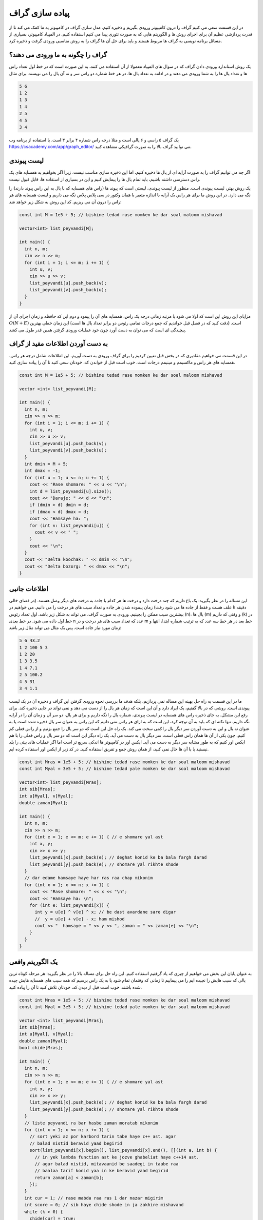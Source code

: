 پیاده سازی گراف
==================
در این قسمت سعی می کنیم گراف را درون کامپیوتر ورودی بگیریم و ذخیره کنیم. مدل سازی
گراف در کامپیوتر به ما کمک می کند تا از قدرت پردازشی عظیم آن برای اجرای روش ها
و الگوریتم هایی که به صورت تئوری پیدا می کنیم استفاده کنیم. در المپیاد کامپیوتر، بسیاری
از مسائل برنامه نویسی به گراف ها مربوط هستند و باید برای حل آن ها گراف را به روش مناسبی
ورودی گرفت و ذخیره کرد.

گراف را چگونه به ما ورودی می دهند؟
-------------------------------------
یک روش استاندارد ورودی دادن گراف که در سوال های المپیاد معمولا از آن استفاده می کنند، به
این صورت است که در خط اول تعداد راس ها و تعداد یال ها را به شما ورودی می دهند و در ادامه
به تعداد یال ها، در هر خط شماره دو راس سر و ته آن یال را می نویسند. برای مثال

.. code-block:: cpp

  5 6
  1 2
  1 3
  1 4
  2 5
  4 5
  3 4

یک گراف ۵ راسی و ۶ یالی است و مثلا درجه راس شماره ۴ برابر ۳ است. با استفاده از برنامه وب
https://csacademy.com/app/graph_editor/
می توانید گراف بالا را به صورت گرافیکی مشاهده کنید.

لیست پیوندی
-------------
اگر چه می توانیم گراف را به صورت آرایه ای از یال ها ذخیره کنیم، اما این ذخیره سازی
مناسب نیست. زیرا اگر بخواهیم به همسایه های یک راس دسترسی داشته باشیم، باید تمام
یال ها را پیمایش کنیم و این در بسیاری از استفاده ها، قابل قبول نیست.

یک روش بهتر، لیست پیوندی است. منظور از لیست پیوندی، لیستی است که پیوند ها (راس های
همسایه که با یال به این راس پیوند دارند) را نگه می دارد.
در این روش ما برای هر راس یک آرایه با اندازه متغیر
یا همان وکتور در سی پلاس پلاس نگه می داریم و لیست همسایه های هر راس را درون آن می ریزیم. کد
این روش به شکل زیر خواهد شد:

.. code-block:: cpp

  const int M = 1e5 + 5; // bishine tedad rase momken ke dar soal maloom mishavad

  vector<int> list_peyvandi[M];

  int main() {
    int n, m;
    cin >> n >> m;
    for (int i = 1; i <= m; i += 1) {
      int u, v;
      cin >> u >> v;
      list_peyvandi[u].push_back(v);
      list_peyvandi[v].push_back(u);
    }
  }

مزایای این روش این است که اولا می شود با مرتبه زمانی درجه یک راس، همسایه های آن
را پیمود و دوم این که حافظه و زمان اجرای آن از
:math:`O(N+E)`
است. (دقت کنید که در فصل قبل خواندیم که جمع درجات تمامی رئوس دو برابر تعداد
یال ها است) این زمان خطی بهترین پیچیدگی ای است که می توان به دست آورد چون خود
عملیات ورودی گرفتن همین قدر طول می کشد.

به دست آوردن اطلاعات مفید از گراف
----------------------------------
در این قسمت می خواهیم مقادیری که در بخش قبل تعیین کردیم را برای گراف ورودی به دست
آوریم. این اطلاعات شامل درجه هر راس، همسایه های هر راس و ماکسیمم و مینیمم درجات
است. خوب است قبل از خواندن کد، خودتان سعی کنید تا آن را پیاده سازی کنید.

.. code-block:: cpp

  const int M = 1e5 + 5; // bishine tedad rase momken ke dar soal maloom mishavad

  vector <int> list_peyvandi[M];

  int main() {
    int n, m;
    cin >> n >> m;
    for (int i = 1; i <= m; i += 1) {
      int u, v;
      cin >> u >> v;
      list_peyvandi[u].push_back(v);
      list_peyvandi[v].push_back(u);
    }
    int dmin = M + 5;
    int dmax = -1;
    for (int u = 1; u <= n; u += 1) {
      cout << "Rase shomare: " << u << "\n";
      int d = list_peyvandi[u].size();
      cout << "Daraje: " << d << "\n";
      if (dmin > d) dmin = d;
      if (dmax < d) dmax = d;
      cout << "Hamsaye ha: ";
      for (int v: list_peyvandi[u]) {
        cout << v << " ";
      }
      cout << "\n";
    }
    cout << "Delta koochak: " << dmin << "\n";
    cout << "Delta bozorg: " << dmax << "\n";
  }

اطلاعات جانبی
---------------
این مساله را در نظر بگیرید: یک باغ داریم که چند درخت دارد و درخت ها هر کدام با جاده
به درخت های دیگر وصل هستند. (در فضای خالی علف هست و فقط از جاده ها می شود رفت) زمان
پیموده شدن هر جاده و تعداد سیب های هر درخت را می دانیم. می خواهیم در
k
دقیقه بیشترین سیب ممکن را بچینیم. ورودی به صورت گراف، می تواند به شکل زیر باشد. اول
تعداد رئوس (n)، یال ها (m) و وقتی که داریم (k)
در خط اول داده می شود. در خط بعدی
n
عدد که تعداد سیب های هر درخت و در
m
خط بعد در هر خط سه عدد که به ترتیب شماره ابتدا، انتها و زمان مورد نیاز جاده است. پس
یک مثال می تواند مثال زیر باشد:

.. code-block:: cpp

  5 6 43.2
  1 2 100 5 3
  1 2 20
  1 3 3.5
  1 4 7.1
  2 5 100.2
  4 5 31
  3 4 1.1

ما در این قسمت به راه حل بهینه این مساله نمی پردازیم، بلکه هدف ما بررسی نحوه ورودی
گرفتن این گراف و ذخیره آن در یک لیست پیوندی است. روشی که در بالا گفتیم، یک ایراد دارد
و آن این است که زمان هر یال را از دست می دهد و نمی تواند در جایی ذخیره کند. برای
رفع این مشکل، به جای ذخیره راس های همسایه در لیست پیوندی، شماره یال را نگه داریم
و برای هر یال، دو سر آن و زمان آن را در آرایه نگه داریم. تنها نکته ای که باید به آن
توجه کرد، این است که به ازای هر راس نمی دانیم که این راس به عنوان سر یال ذخیره شده
است یا به عنوان ته یال و این به دست آوردن سر دیگر یال را کمی سخت می کند. یک راه
حل این است که دو سر یال را جمع بزنیم و از راس فعلی کم کنیم. چون یکی از آن ها همان
راس فعلی است، سر دیگر یال به دست می آید. یک راه دیگر این است که دو سر یال و راس
فعلی را با هم ایکس اور کنیم که به طور مشابه سر دیگر به دست می آید. ایکس اور در
کامپیوتر ها اندکی سریع تر است اما اگر عملیات های بیتی را بلد نیستید یا با آن ها
حال نمی کنید، از همان روش جمع و تفریق استفاده کنید. در کد زیر از ایکس اور استفاده
کرده ایم.

.. code-block:: cpp

  const int Mras = 1e5 + 5; // bishine tedad rase momken ke dar soal maloom mishavad
  const int Myal = 3e5 + 5; // bishine tedad yale momken ke dar soal maloom mishavad

  vector<int> list_peyvandi[Mras];
  int sib[Mras];
  int u[Myal], v[Myal];
  double zaman[Myal];

  int main() {
    int n, m;
    cin >> n >> m;
    for (int e = 1; e <= m; e += 1) { // e shomare yal ast
      int x, y;
      cin >> x >> y;
      list_peyvandi[x].push_back(e); // deghat konid ke ba bala fargh darad
      list_peyvandi[y].push_back(e); // shomare yal rikhte shode
    }
    // dar edame hamsaye haye har ras raa chap mikonim
    for (int x = 1; x <= n; x += 1) {
      cout << "Rase shomare: " << x << "\n";
      cout << "Hamsaye ha: \n";
      for (int e: list_peyvandi[x]) {
        int y = u[e] ^ v[e] ^ x; // be dast avardane sare digar
        //  y = u[e] + v[e] - x; ham mishod
        cout << "  hamsaye = " << y << ", zaman = " << zaman[e] << "\n";
      }
    }
  }

یک الگوریتم واقعی
-------------------
به عنوان پایان این بخش می خواهیم از چیزی که یاد گرفتیم استفاده کنیم. این راه
حل برای مساله بالا را در نظر بگیرید: هر مرحله کوتاه ترین یالی که سیب هایش را نچیده
ایم را می پیماییم تا زمانی که وقتمان تمام شود یا به یک راس برسیم که همه سیب های
همسایه هایش چیده شده باشند. خوب است قبل از دیدن کد، خودتان تلاش کنید تا آن را پیاده
کنید.


.. code-block:: cpp

  const int Mras = 1e5 + 5; // bishine tedad rase momken ke dar soal maloom mishavad
  const int Myal = 3e5 + 5; // bishine tedad yale momken ke dar soal maloom mishavad

  vector <int> list_peyvandi[Mras];
  int sib[Mras];
  int u[Myal], v[Myal];
  double zaman[Myal];
  bool chide[Mras];

  int main() {
    int n, m;
    cin >> n >> m;
    for (int e = 1; e <= m; e += 1) { // e shomare yal ast
      int x, y;
      cin >> x >> y;
      list_peyvandi[x].push_back(e); // deghat konid ke ba bala fargh darad
      list_peyvandi[y].push_back(e); // shomare yal rikhte shode
    }
    // liste peyvandi ra bar hasbe zaman moratab mikonim
    for (int x = 1; x <= n; x += 1) {
      // sort yeki az por karbord tarin tabe haye c++ ast. agar
      // balad nistid beravid yaad begirid
      sort(list_peyvandi[x].begin(), list_peyvandi[x].end(), [](int a, int b) {
        // in yek lambda function ast ke jozve ghabeliat haye c++14 ast.
        // agar balad nistid, mitavaanid be saadegi in taabe raa
        // baalaa tarif konid yaa in ke beravid yaad begirid
        return zaman[a] < zaman[b];
      });
    }
    int cur = 1; // rase mabda raa ras 1 dar nazar migirim
    int score = 0; // sib haye chide shode in ja zakhire mishavand
    while (k > 0) {
      chide[cur] = true;
      score += sib[cur];
      bool berim = false;
      int koja = -1;
      for (int e: list_peyvandi[cur]) {
        int nxt = u[e] ^ v[e] ^ cur;
        if (chide[nxt]) continue;
        if (zaman[e] > k) break;
        berim = true;
        koja = nxt;
        k -= zaman[e];
        break;
      }
      if (!berim) break;
      cur = koja;
    }
    cout << score;
  }

توجه کنید که این راه حل صرفا یک راه حل حریصانه است و یک راه حل بهینه نیست. برای
تمرین می توانید خودتان یک مثال بزنید که این کد رفتار بهینه ای نشان نمی دهد و
بهترین جواب را به دست نمی آورد.

اما به هر حال، این کد قدرت لیست پیوندی را نشان می دهد. پیچیدگی زمانی کد بالا
:math:`O(n+mlg(m))`
است اما بدون لیست پیوندی به سختی می توانستید با زمان بهتر از
:math:`O(nm)`
این الگوریتم را پیاده سازی کنید.
